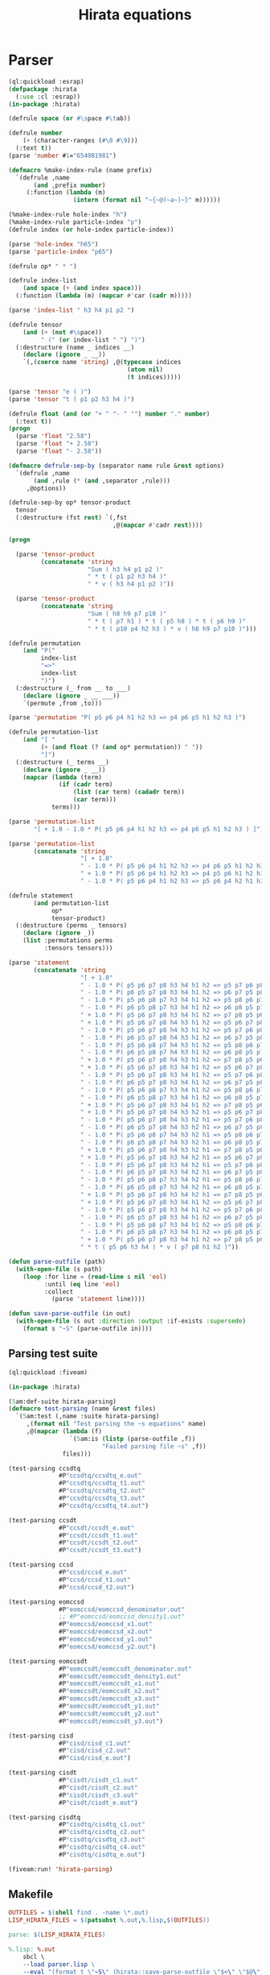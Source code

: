 #+title: Hirata equations

* Parser
:PROPERTIES:
:header-args:lisp: :tangle parser.lisp :comments both
:END:

#+begin_src lisp
(ql:quickload :esrap)
(defpackage :hirata
  (:use :cl :esrap))
(in-package :hirata)

(defrule space (or #\space #\tab))

(defrule number
    (+ (character-ranges (#\0 #\9)))
  (:text t))
(parse 'number #1="654981981")

(defmacro %make-index-rule (name prefix)
  `(defrule ,name
       (and ,prefix number)
     (:function (lambda (m)
                  (intern (format nil "~{~@(~a~)~}" m))))))

(%make-index-rule hole-index "h")
(%make-index-rule particle-index "p")
(defrule index (or hole-index particle-index))

(parse 'hole-index "h65")
(parse 'particle-index "p65")

(defrule op* " * ")

(defrule index-list
    (and space (+ (and index space)))
  (:function (lambda (m) (mapcar #'car (cadr m)))))

(parse 'index-list " h3 h4 p1 p2 ")

(defrule tensor
    (and (+ (not #\space))
         " (" (or index-list " ") ")")
  (:destructure (name _ indices __)
    (declare (ignore _ __))
    `(,(coerce name 'string) ,@(typecase indices
                                 (atom nil)
                                 (t indices)))))

(parse 'tensor "e ( )")
(parse 'tensor "t ( p1 p2 h3 h4 )")

(defrule float (and (or "+ " "- " "") number "." number)
  (:text t))
(progn
  (parse 'float "2.58")
  (parse 'float "+ 2.58")
  (parse 'float "- 2.58"))

(defmacro defrule-sep-by (separator name rule &rest options)
  `(defrule ,name
       (and ,rule (* (and ,separator ,rule)))
     ,@options))

(defrule-sep-by op* tensor-product
  tensor
  (:destructure (fst rest) `(,fst
                             ,@(mapcar #'cadr rest))))

(progn

  (parse 'tensor-product
         (concatenate 'string
                      "Sum ( h3 h4 p1 p2 )"
                      " * t ( p1 p2 h3 h4 )"
                      " * v ( h3 h4 p1 p2 )"))

  (parse 'tensor-product
         (concatenate 'string
                      "Sum ( h8 h9 p7 p10 )"
                      " * t ( p7 h1 ) * t ( p5 h8 ) * t ( p6 h9 )"
                      " * t ( p10 p4 h2 h3 ) * v ( h8 h9 p7 p10 )")))

(defrule permutation
    (and "P("
         index-list
         "=>"
         index-list
         ")")
  (:destructure (_ from __ to ___)
    (declare (ignore _ __ ___))
    `(permute ,from ,to)))

(parse 'permutation "P( p5 p6 p4 h1 h2 h3 => p4 p6 p5 h1 h2 h3 )")

(defrule permutation-list
    (and "[ "
         (+ (and float (? (and op* permutation)) " "))
         "]")
  (:destructure (_ terms __)
    (declare (ignore _ __))
    (mapcar (lambda (term)
              (if (cadr term)
                  (list (car term) (cadadr term))
                  (car term)))
            terms)))

(parse 'permutation-list
       "[ + 1.0 - 1.0 * P( p5 p6 p4 h1 h2 h3 => p4 p6 p5 h1 h2 h3 ) ]")

(parse 'permutation-list
       (concatenate 'string
                    "[ + 1.0"
                    " - 1.0 * P( p5 p6 p4 h1 h2 h3 => p4 p6 p5 h1 h2 h3 )"
                    " + 1.0 * P( p5 p6 p4 h1 h2 h3 => p4 p5 p6 h1 h2 h3 )"
                    " - 1.0 * P( p5 p6 p4 h1 h2 h3 => p5 p6 p4 h2 h1 h3 ) ]"))

(defrule statement
       (and permutation-list
            op*
            tensor-product)
  (:destructure (perms _ tensors)
    (declare (ignore _))
    (list :permutations perms
          :tensors tensors)))

(parse 'statement
       (concatenate 'string
                    "[ + 1.0"
                    " - 1.0 * P( p5 p6 p7 p8 h3 h4 h1 h2 => p5 p7 p6 p8 h3 h4 h1 h2 )"
                    " - 1.0 * P( p6 p5 p7 p8 h3 h4 h1 h2 => p6 p7 p5 p8 h3 h4 h1 h2 )"
                    " - 1.0 * P( p5 p6 p8 p7 h3 h4 h1 h2 => p5 p8 p6 p7 h3 h4 h1 h2 )"
                    " - 1.0 * P( p6 p5 p8 p7 h3 h4 h1 h2 => p6 p8 p5 p7 h3 h4 h1 h2 )"
                    " + 1.0 * P( p5 p6 p7 p8 h3 h4 h1 h2 => p7 p8 p5 p6 h3 h4 h1 h2 )"
                    " + 1.0 * P( p5 p6 p7 p8 h4 h3 h1 h2 => p5 p6 p7 p8 h2 h4 h1 h3 )"
                    " - 1.0 * P( p5 p6 p7 p8 h4 h3 h1 h2 => p5 p7 p6 p8 h2 h4 h1 h3 )"
                    " - 1.0 * P( p6 p5 p7 p8 h4 h3 h1 h2 => p6 p7 p5 p8 h2 h4 h1 h3 )"
                    " - 1.0 * P( p5 p6 p8 p7 h4 h3 h1 h2 => p5 p8 p6 p7 h2 h4 h1 h3 )"
                    " - 1.0 * P( p6 p5 p8 p7 h4 h3 h1 h2 => p6 p8 p5 p7 h2 h4 h1 h3 )"
                    " + 1.0 * P( p5 p6 p7 p8 h4 h3 h1 h2 => p7 p8 p5 p6 h2 h4 h1 h3 )"
                    " + 1.0 * P( p5 p6 p7 p8 h3 h4 h1 h2 => p5 p6 p7 p8 h2 h3 h1 h4 )"
                    " - 1.0 * P( p5 p6 p7 p8 h3 h4 h1 h2 => p5 p7 p6 p8 h2 h3 h1 h4 )"
                    " - 1.0 * P( p6 p5 p7 p8 h3 h4 h1 h2 => p6 p7 p5 p8 h2 h3 h1 h4 )"
                    " - 1.0 * P( p5 p6 p8 p7 h3 h4 h1 h2 => p5 p8 p6 p7 h2 h3 h1 h4 )"
                    " - 1.0 * P( p6 p5 p8 p7 h3 h4 h1 h2 => p6 p8 p5 p7 h2 h3 h1 h4 )"
                    " + 1.0 * P( p5 p6 p7 p8 h3 h4 h1 h2 => p7 p8 p5 p6 h2 h3 h1 h4 )"
                    " + 1.0 * P( p5 p6 p7 p8 h4 h3 h2 h1 => p5 p6 p7 p8 h1 h4 h2 h3 )"
                    " - 1.0 * P( p5 p6 p7 p8 h4 h3 h2 h1 => p5 p7 p6 p8 h1 h4 h2 h3 )"
                    " - 1.0 * P( p6 p5 p7 p8 h4 h3 h2 h1 => p6 p7 p5 p8 h1 h4 h2 h3 )"
                    " - 1.0 * P( p5 p6 p8 p7 h4 h3 h2 h1 => p5 p8 p6 p7 h1 h4 h2 h3 )"
                    " - 1.0 * P( p6 p5 p8 p7 h4 h3 h2 h1 => p6 p8 p5 p7 h1 h4 h2 h3 )"
                    " + 1.0 * P( p5 p6 p7 p8 h4 h3 h2 h1 => p7 p8 p5 p6 h1 h4 h2 h3 )"
                    " + 1.0 * P( p5 p6 p7 p8 h3 h4 h2 h1 => p5 p6 p7 p8 h1 h3 h2 h4 )"
                    " - 1.0 * P( p5 p6 p7 p8 h3 h4 h2 h1 => p5 p7 p6 p8 h1 h3 h2 h4 )"
                    " - 1.0 * P( p6 p5 p7 p8 h3 h4 h2 h1 => p6 p7 p5 p8 h1 h3 h2 h4 )"
                    " - 1.0 * P( p5 p6 p8 p7 h3 h4 h2 h1 => p5 p8 p6 p7 h1 h3 h2 h4 )"
                    " - 1.0 * P( p6 p5 p8 p7 h3 h4 h2 h1 => p6 p8 p5 p7 h1 h3 h2 h4 )"
                    " + 1.0 * P( p5 p6 p7 p8 h3 h4 h2 h1 => p7 p8 p5 p6 h1 h3 h2 h4 )"
                    " + 1.0 * P( p5 p6 p7 p8 h3 h4 h1 h2 => p5 p6 p7 p8 h1 h2 h3 h4 )"
                    " - 1.0 * P( p5 p6 p7 p8 h3 h4 h1 h2 => p5 p7 p6 p8 h1 h2 h3 h4 )"
                    " - 1.0 * P( p6 p5 p7 p8 h3 h4 h1 h2 => p6 p7 p5 p8 h1 h2 h3 h4 )"
                    " - 1.0 * P( p5 p6 p8 p7 h3 h4 h1 h2 => p5 p8 p6 p7 h1 h2 h3 h4 )"
                    " - 1.0 * P( p6 p5 p8 p7 h3 h4 h1 h2 => p6 p8 p5 p7 h1 h2 h3 h4 )"
                    " + 1.0 * P( p5 p6 p7 p8 h3 h4 h1 h2 => p7 p8 p5 p6 h1 h2 h3 h4 ) ]"
                    " * t ( p5 p6 h3 h4 ) * v ( p7 p8 h1 h2 )"))

(defun parse-outfile (path)
  (with-open-file (s path)
    (loop :for line = (read-line s nil 'eol)
          :until (eq line 'eol)
          :collect
            (parse 'statement line))))

(defun save-parse-outfile (in out)
  (with-open-file (s out :direction :output :if-exists :supersede)
    (format s "~S" (parse-outfile in))))
#+end_src

** Parsing test suite
:PROPERTIES:
:header-args:lisp: :tangle t.lisp :comments both
:END:

#+begin_src lisp
(ql:quickload :fiveam)

(in-package :hirata)

(5am:def-suite hirata-parsing)
(defmacro test-parsing (name &rest files)
  `(5am:test (,name :suite hirata-parsing)
     ,(format nil "Test parsing the ~s equations" name)
     ,@(mapcar (lambda (f)
                 `(5am:is (listp (parse-outfile ,f))
                          "Failed parsing file ~s" ,f))
               files)))

(test-parsing ccsdtq
              #P"ccsdtq/ccsdtq_e.out"
              #P"ccsdtq/ccsdtq_t1.out"
              #P"ccsdtq/ccsdtq_t2.out"
              #P"ccsdtq/ccsdtq_t3.out"
              #P"ccsdtq/ccsdtq_t4.out")

(test-parsing ccsdt
              #P"ccsdt/ccsdt_e.out"
              #P"ccsdt/ccsdt_t1.out"
              #P"ccsdt/ccsdt_t2.out"
              #P"ccsdt/ccsdt_t3.out")

(test-parsing ccsd
              #P"ccsd/ccsd_e.out"
              #P"ccsd/ccsd_t1.out"
              #P"ccsd/ccsd_t2.out")

(test-parsing eomccsd
              #P"eomccsd/eomccsd_denominator.out"
              ;; #P"eomccsd/eomccsd_density1.out"
              #P"eomccsd/eomccsd_x1.out"
              #P"eomccsd/eomccsd_x2.out"
              #P"eomccsd/eomccsd_y1.out"
              #P"eomccsd/eomccsd_y2.out")

(test-parsing eomccsdt
              #P"eomccsdt/eomccsdt_denominator.out"
              #P"eomccsdt/eomccsdt_density1.out"
              #P"eomccsdt/eomccsdt_x1.out"
              #P"eomccsdt/eomccsdt_x2.out"
              #P"eomccsdt/eomccsdt_x3.out"
              #P"eomccsdt/eomccsdt_y1.out"
              #P"eomccsdt/eomccsdt_y2.out"
              #P"eomccsdt/eomccsdt_y3.out")

(test-parsing cisd
              #P"cisd/cisd_c1.out"
              #P"cisd/cisd_c2.out"
              #P"cisd/cisd_e.out")

(test-parsing cisdt
              #P"cisdt/cisdt_c1.out"
              #P"cisdt/cisdt_c2.out"
              #P"cisdt/cisdt_c3.out"
              #P"cisdt/cisdt_e.out")

(test-parsing cisdtq
              #P"cisdtq/cisdtq_c1.out"
              #P"cisdtq/cisdtq_c2.out"
              #P"cisdtq/cisdtq_c3.out"
              #P"cisdtq/cisdtq_c4.out"
              #P"cisdtq/cisdtq_e.out")

(fiveam:run! 'hirata-parsing)
#+end_src

#+RESULTS:
: T

** Makefile
:PROPERTIES:
:header-args:makefile: :tangle Makefile
:END:

#+begin_src makefile
OUTFILES = $(shell find . -name \*.out)
LISP_HIRATA_FILES = $(patsubst %.out,%.lisp,$(OUTFILES))

parse: $(LISP_HIRATA_FILES)

%.lisp: %.out
	sbcl \
	--load parser.lisp \
	--eval "(format t \"~S\" (hirata::save-parse-outfile \"$<\" \"$@\"))" \
	--quit

.PHONY: parse
#+end_src




* References
- [[https://hirata-lab.chemistry.illinois.edu/eresources.html][Hirata Group (UIUC)]]
- S. Hirata, The Journal of Physical Chemistry A, 107, 9887–9897 (2003).
- S. Hirata, The Journal of Chemical Physics 121, 51–59 (2004).
- S. Hirata, P.-D. Fan, A. A. Auer, M. Nooijen, and P. Piecuch, The Journal of Chemical Physics 121, 12197–12207 (2004).
- S. Hirata, The Journal of Chemical Physics 122, 094105 (2005).
- P.-D. Fan and S. Hirata, The Journal of Chemical Physics 124, 104108 (2006).
- S. Hirata, Theoretical Chemistry Accounts 116, 2–17 (2006).
- M. Kamiya and S. Hirata, The Journal of Chemical Physics 125, 074111 (2006).
